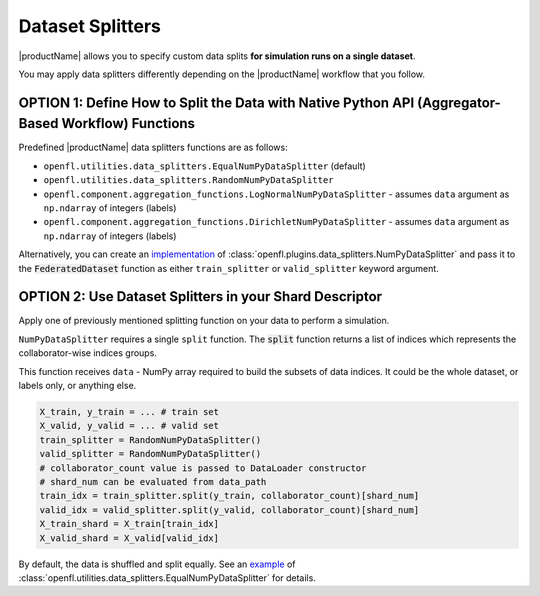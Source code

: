 .. # Copyright (C) 2020-2021 Intel Corporation
.. # SPDX-License-Identifier: Apache-2.0

.. _data_splitting:

*****************
Dataset Splitters
*****************


|productName| allows you to specify custom data splits **for simulation runs on a single dataset**.

You may apply data splitters differently depending on the |productName| workflow that you follow. 


OPTION 1: Define How to Split the Data with **Native Python API** (Aggregator-Based Workflow) Functions
=====================================================================

Predefined |productName| data splitters functions are as follows:

- ``openfl.utilities.data_splitters.EqualNumPyDataSplitter`` (default)
- ``openfl.utilities.data_splitters.RandomNumPyDataSplitter``
- ``openfl.component.aggregation_functions.LogNormalNumPyDataSplitter`` - assumes ``data`` argument as ``np.ndarray`` of integers (labels)
- ``openfl.component.aggregation_functions.DirichletNumPyDataSplitter`` - assumes ``data`` argument as ``np.ndarray`` of integers (labels)

Alternatively, you can create an `implementation <https://github.com/intel/openfl/blob/develop/openfl/utilities/data_splitters/numpy.py>`_ of :class:`openfl.plugins.data_splitters.NumPyDataSplitter` and pass it to the :code:`FederatedDataset` function as either ``train_splitter`` or ``valid_splitter`` keyword argument.


OPTION 2: Use Dataset Splitters in your Shard Descriptor
===================================

Apply one of previously mentioned splitting function on your data to perform a simulation. 

``NumPyDataSplitter`` requires a single ``split`` function. The :code:`split` function returns a list of indices which represents the collaborator-wise indices groups.

This function receives ``data`` - NumPy array required to build the subsets of data indices. It could be the whole dataset, or labels only, or anything else.


.. code-block:: python

    X_train, y_train = ... # train set
    X_valid, y_valid = ... # valid set
    train_splitter = RandomNumPyDataSplitter()
    valid_splitter = RandomNumPyDataSplitter()
    # collaborator_count value is passed to DataLoader constructor
    # shard_num can be evaluated from data_path
    train_idx = train_splitter.split(y_train, collaborator_count)[shard_num]
    valid_idx = valid_splitter.split(y_valid, collaborator_count)[shard_num]
    X_train_shard = X_train[train_idx]
    X_valid_shard = X_valid[valid_idx]

.. note::

By default, the data is shuffled and split equally. See an `example <https://github.com/intel/openfl/blob/develop/openfl/utilities/data_splitters/numpy.py>`_ of :class:`openfl.utilities.data_splitters.EqualNumPyDataSplitter` for details.
    

